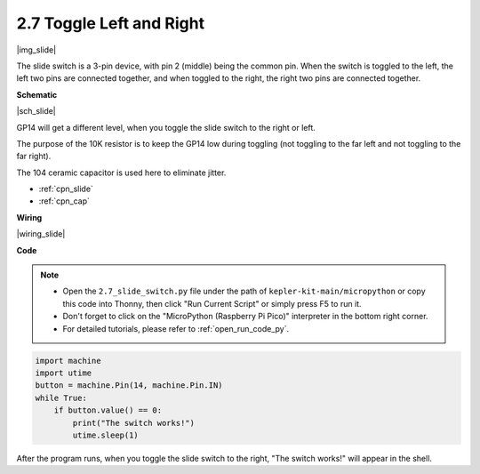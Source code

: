 .. _py_slide:

2.7 Toggle Left and Right
====================================

|img_slide|

The slide switch is a 3-pin device, with pin 2 (middle) being the common pin. When the switch is toggled to the left, the left two pins are connected together, and when toggled to the right, the right two pins are connected together. 


**Schematic**

|sch_slide|

GP14 will get a different level, when you toggle the slide switch to the right or left.

The purpose of the 10K resistor is to keep the GP14 low during toggling (not toggling to the far left and not toggling to the far right).

The 104 ceramic capacitor is used here to eliminate jitter.

* :ref:`cpn_slide`
* :ref:`cpn_cap`

**Wiring**

|wiring_slide|

**Code**

.. note::

    * Open the ``2.7_slide_switch.py`` file under the path of ``kepler-kit-main/micropython`` or copy this code into Thonny, then click "Run Current Script" or simply press F5 to run it.

    * Don't forget to click on the "MicroPython (Raspberry Pi Pico)" interpreter in the bottom right corner. 

    * For detailed tutorials, please refer to :ref:`open_run_code_py`.

.. code-block:: python

    import machine
    import utime
    button = machine.Pin(14, machine.Pin.IN)
    while True:
        if button.value() == 0:
            print("The switch works!")
            utime.sleep(1)


After the program runs, when you toggle the slide switch to the right, "The switch works!" will appear in the shell.